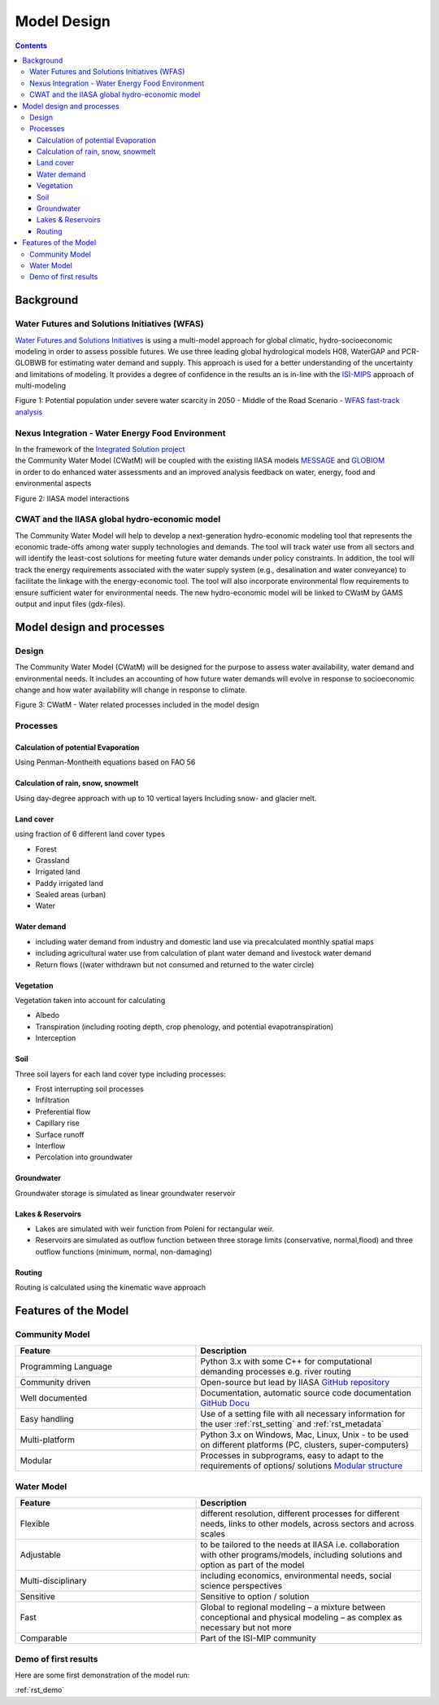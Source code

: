 ####################################
Model Design
####################################

.. contents:: 
    :depth: 3
	
Background
==========

Water Futures and Solutions Initiatives (WFAS)
----------------------------------------------

`Water Futures and Solutions Initiatives <http://www.iiasa.ac.at/web/home/research/water-futures.html>`_ is using a multi-model approach for global climatic, hydro-socioeconomic modeling in order to assess possible futures.
We use three leading global hydrological models H08, WaterGAP and PCR-GLOBWB for estimating water demand and supply. 
This approach is used for a better understanding of the uncertainty and limitations of modeling. 
It provides a degree of confidence in the results an is in-line with the `ISI-MIPS <https://www.isimip.org/>`_ approach of multi-modeling 

.. image:: _static/Figure_1_WAT_2.png
    :width: 600px

Figure 1: Potential population under severe water scarcity in 2050 - Middle of the Road Scenario - `WFAS fast-track analysis <http://www.iiasa.ac.at/web/scientificUpdate/2015/program/wat/WFaS-fast-track-analysis.html>`_ 


Nexus Integration - Water Energy Food Environment
-------------------------------------------------

| In the framework of the `Integrated Solution project <http://www.iiasa.ac.at/web/home/research/researchProjects/Nexus_Solutions.html>`_ 
| the Community Water Model (CWatM) will be coupled with the existing IIASA models `MESSAGE <http://www.iiasa.ac.at/web/home/research/modelsData/MESSAGE/MESSAGE.en.html>`_ and `GLOBIOM <http://www.globiom.org/>`_
| in order to do enhanced water assessments and an improved analysis feedback on water, energy, food and environmental aspects  


.. image:: _static/nexus.jpg
    :width: 600px

Figure 2: IIASA model interactions



CWAT and the IIASA global hydro-economic model
----------------------------------------------

The Community Water Model will help to develop a next-generation hydro-economic modeling tool that represents the economic trade-offs among water supply technologies and demands. The tool will track water use from all sectors and will identify the least-cost solutions for meeting future water demands under policy constraints.  In addition, the tool will track the energy requirements associated with the water supply system (e.g., desalination and water conveyance) to facilitate the linkage with the energy-economic tool. The tool will also incorporate environmental flow requirements to ensure sufficient water for environmental needs. The new hydro-economic model will be linked to CWatM by GAMS output and input files (gdx-files).


Model design and processes
==========================

Design
------

The Community Water Model (CWatM) will be designed for the purpose to assess water availability, water demand and environmental needs. It includes an accounting of how future water demands will evolve in response to socioeconomic change and how water availability will change in response to climate.


.. image:: _static/Hydrological-model2.jpg
    :width: 800px

Figure 3: CWatM - Water related processes included in the model design


Processes
---------

Calculation of potential Evaporation
************************************

Using Penman-Montheith equations based on FAO 56

Calculation of rain, snow, snowmelt
***********************************

Using day-degree approach with up to 10 vertical layers
Including snow- and glacier melt.

Land cover
**********

using fraction of 6 different land cover types

* Forest
* Grassland
* Irrigated land
* Paddy irrigated land
* Sealed areas (urban)
* Water

Water demand
************

* including water demand from industry and domestic land use via precalculated monthly spatial maps
* including agricultural water use from calculation of plant water demand and livestock water demand
* Return flows ((water withdrawn but not consumed and returned to the water circle)

Vegetation
**********

Vegetation taken into account for calculating

* Albedo
* Transpiration (including rooting depth, crop  phenology, and potential evapotranspiration)
* Interception 

Soil
****

Three soil layers for each land cover type including processes:

* Frost interrupting soil processes
* Infiltration
* Preferential flow
* Capillary rise
* Surface runoff
* Interflow
* Percolation into groundwater

Groundwater
***********

Groundwater storage is simulated as linear groundwater reservoir

Lakes & Reservoirs
******************

* Lakes are simulated with weir function from Poleni for rectangular weir.
* Reservoirs are simulated  as outflow function between three storage limits (conservative, normal,flood) and three outflow functions (minimum, normal, non-damaging)

Routing
*******

Routing is calculated using the kinematic wave approach



Features of the Model
=====================

Community Model
---------------


.. csv-table:: 
   :header: "Feature", "Description"
   :widths: 40, 50 

   "Programming Language","Python 3.x with some C++ for computational demanding processes e.g. river routing"
   "Community driven","Open-source but lead by IIASA `GitHub repository <https://github.com/iiasa/CWatM>`_"
   "Well documented","Documentation, automatic source code documentation `GitHub Docu <https://cwatm.github.io>`_"
   "Easy handling","Use of a setting file with all necessary information for the user  :ref:`rst_setting` and  :ref:`rst_metadata`"
   "Multi-platform","Python 3.x on Windows, Mac, Linux, Unix - to be used on different platforms (PC, clusters, super-computers)"
   "Modular","Processes in subprograms, easy to adapt to the requirements of options/ solutions `Modular structure <https://github.com/CWatM/CWatM>`_"


Water Model
-----------


.. csv-table::
   :header: "Feature", "Description"
   :widths: 40, 50 

   "Flexible","different resolution, different processes for different needs, links to other models, across sectors and across scales"
   "Adjustable","to be tailored to the needs at IIASA i.e. collaboration with other programs/models, including solutions and option as part of the model"
   "Multi-disciplinary","including economics, environmental needs, social science perspectives"
   "Sensitive","Sensitive to option / solution"
   "Fast","Global to regional modeling – a mixture between conceptional and physical modeling – as complex as necessary but not more"
   "Comparable","Part of the ISI-MIP community"   
   
   


Demo of first results   
---------------------

Here are some first demonstration of the model run:

:ref:`rst_demo`